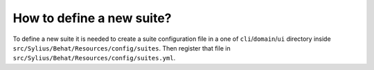 How to define a new suite?
==========================

To define a new suite it is needed to create a suite configuration file in a one of ``cli``/``domain``/``ui`` directory inside  ``src/Sylius/Behat/Resources/config/suites``.
Then register that file in ``src/Sylius/Behat/Resources/config/suites.yml``.

